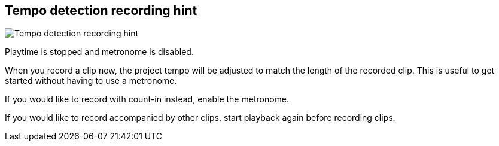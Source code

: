 ifdef::pdf-theme[[[title-bar-tempo-detection-recording-hint,Tempo detection recording hint]]]
ifndef::pdf-theme[[[title-bar-tempo-detection-recording-hint,Tempo detection recording hint image:playtime::generated/screenshots/elements/title-bar/tempo-detection-recording-hint.png[width=50, pdfwidth=8mm]]]]
== Tempo detection recording hint

image::playtime::generated/screenshots/elements/title-bar/tempo-detection-recording-hint.png[Tempo detection recording hint, role="related thumb right", float=right]

Playtime is stopped and metronome is disabled.

When you record a clip now, the project tempo will be adjusted to match the length of the recorded clip. This is useful to get started without having to use a metronome.

If you would like to record with count-in instead, enable the metronome.

If you would like to record accompanied by other clips, start playback again before recording clips.

